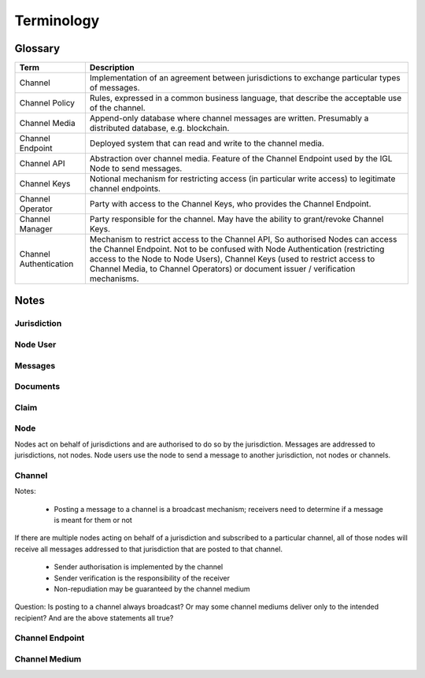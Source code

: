 Terminology
===========


Glossary
--------

+-------------------+-------------------------------------------------------+
| Term              | Description                                           |
+===================+=======================================================+
| Channel           | Implementation of an agreement between jurisdictions  |
|                   | to exchange particular types of messages.             |
+-------------------+-------------------------------------------------------+
| Channel Policy    | Rules, expressed in a common business language, that  |
|                   | describe the acceptable use of the channel.           |
+-------------------+-------------------------------------------------------+
| Channel Media     | Append-only database where channel messages are       |
|                   | written. Presumably a distributed database,           |
|                   | e.g. blockchain.                                      |
+-------------------+-------------------------------------------------------+
| Channel Endpoint  | Deployed system that can read and write to the        |
|                   | channel media.                                        |
+-------------------+-------------------------------------------------------+
| Channel API       | Abstraction over channel media.                       |
|                   | Feature of the Channel Endpoint                       |
|                   | used by the IGL Node to send messages.                |
+-------------------+-------------------------------------------------------+
| Channel Keys      | Notional mechanism for restricting access             |
|                   | (in particular write access)                          |
|                   | to legitimate channel endpoints.                      |
+-------------------+-------------------------------------------------------+
| Channel Operator  | Party with access to the Channel Keys,                |
|                   | who provides the Channel Endpoint.                    |
+-------------------+-------------------------------------------------------+
| Channel Manager   | Party responsible for the channel.                    |
|                   | May have the ability to grant/revoke Channel Keys.    |
+-------------------+-------------------------------------------------------+
| Channel           | Mechanism to restrict access to the Channel API,      |
| Authentication    | So authorised Nodes can access the Channel Endpoint.  |
|                   | Not to be confused with Node Authentication           |
|                   | (restricting access to the Node to Node Users),       |
|                   | Channel Keys (used to restrict access to Channel      |
|                   | Media, to Channel Operators)                          |
|                   | or document issuer / verification mechanisms.         |
+-------------------+-------------------------------------------------------+



Notes
-----



Jurisdiction
^^^^^^^^^^^^


Node User
^^^^^^^^^


Messages
^^^^^^^^


Documents
^^^^^^^^^


Claim
^^^^^


Node
^^^^

Nodes act on behalf of jurisdictions and are authorised to do so by the jurisdiction.
Messages are addressed to jurisdictions, not nodes.
Node users use the node to send a message to another jurisdiction, not nodes or channels.


Channel
^^^^^^^

Notes:

 - Posting a message to a channel is a broadcast mechanism; receivers need to determine if a message is meant for them or not
If there are multiple nodes acting on behalf of a jurisdiction and subscribed to a particular channel, all of those nodes will receive all messages addressed to that jurisdiction that are posted to that channel.

 - Sender authorisation is implemented by the channel
 - Sender verification is the responsibility of the receiver

 - Non-repudiation may be guaranteed by the channel medium

Question: Is posting to a channel always broadcast? Or may some channel mediums deliver only to the intended recipient?
And are the above statements all true?


Channel Endpoint
^^^^^^^^^^^^^^^^


Channel Medium
^^^^^^^^^^^^^^
